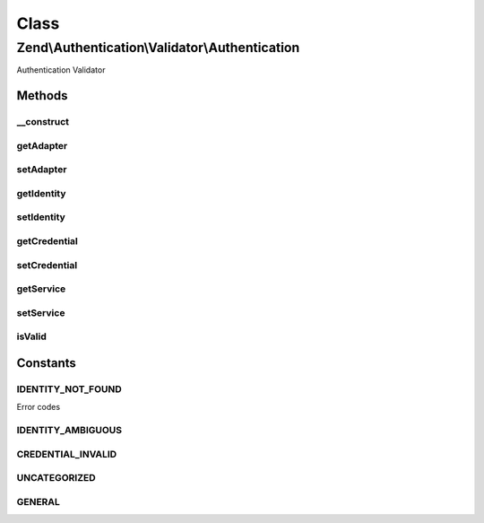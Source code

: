 .. Authentication/Validator/Authentication.php generated using docpx on 01/30/13 03:02pm


Class
*****

Zend\\Authentication\\Validator\\Authentication
===============================================

Authentication Validator

Methods
-------

__construct
+++++++++++

.. function:: __construct()


    Sets validator options

    :param mixed: 



getAdapter
++++++++++

.. function:: getAdapter()


    Get Adapter

    :rtype: Zend\Authentication\Adapter\ValidatableAdapterInterface 



setAdapter
++++++++++

.. function:: setAdapter()


    Set Adapter

    :param Zend\Authentication\Adapter\ValidatableAdapterInterface: 

    :rtype: Authentication 



getIdentity
+++++++++++

.. function:: getIdentity()


    Get Identity

    :rtype: mixed 



setIdentity
+++++++++++

.. function:: setIdentity()


    Set Identity

    :param mixed: 

    :rtype: Authentication 



getCredential
+++++++++++++

.. function:: getCredential()


    Get Credential

    :rtype: mixed 



setCredential
+++++++++++++

.. function:: setCredential()


    Set Credential

    :param mixed: 

    :rtype: Authentication 



getService
++++++++++

.. function:: getService()


    Get Service

    :rtype: Zend\Authentication\AuthenticationService 



setService
++++++++++

.. function:: setService()


    Set Service

    :param Zend\Authentication\AuthenticationService: 

    :rtype: Authentication 



isValid
+++++++

.. function:: isValid()


    Is Valid

    :param mixed: 
    :param array: 

    :rtype: bool 





Constants
---------

IDENTITY_NOT_FOUND
++++++++++++++++++

Error codes

IDENTITY_AMBIGUOUS
++++++++++++++++++

CREDENTIAL_INVALID
++++++++++++++++++

UNCATEGORIZED
+++++++++++++

GENERAL
+++++++

